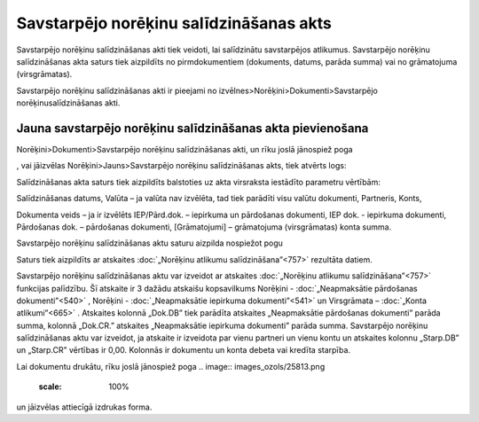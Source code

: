 .. 342 Savstarpējo norēķinu salīdzināšanas akts******************************************** 



Savstarpējo norēķinu salīdzināšanas akti tiek veidoti, lai salīdzinātu
savstarpējos atlikumus. Savstarpējo norēķinu salīdzināšanas akta
saturs tiek aizpildīts no pirmdokumentiem (dokuments, datums, parāda
summa) vai no grāmatojuma (virsgrāmatas).

Savstarpējo norēķinu salīdzināšanas akti ir pieejami no
izvēlnes>Norēķini>Dokumenti>Savstarpējo norēķinusalīdzināšanas akti.



Jauna savstarpējo norēķinu salīdzināšanas akta pievienošana
```````````````````````````````````````````````````````````

Norēķini>Dokumenti>Savstarpējo norēķinu salīdzināšanas akti, un rīku
joslā jānospiež poga .. image:: images_ozols/25605.png
    :scale: 100%
, vai jāizvēlas Norēķini>Jauns>Savstarpējo norēķinu salīdzināšanas
akts, tiek atvērts logs:



.. image:: images_ozols/26483.png
    :scale: 100%





Salīdzināšanas akta saturs tiek aizpildīts balstoties uz akta
virsraksta iestādīto parametru vērtībām:



.. image:: images_ozols/26205.jpg
    :scale: 100%


Salīdzināšanas datums, Valūta – ja valūta nav izvēlēta, tad tiek
parādīti visu valūtu dokumenti, Partneris, Konts,

Dokumenta veids – ja ir izvēlēts IEP/Pārd.dok. – iepirkuma un
pārdošanas dokumenti, IEP dok. - iepirkuma dokumenti, Pārdošanas dok.
– pārdošanas dokumenti, [Grāmatojumi] – grāmatojuma (virsgrāmatas)
konta summa.



Savstarpējo norēķinu salīdzināšanas aktu saturu aizpilda nospiežot
pogu .. image:: images_ozols/26206.jpg
    :scale: 100%




Saturs tiek aizpildīts ar atskaites :doc:`„Norēķinu atlikumu
salīdzināšana”<757>` rezultāta datiem.

Savstarpējo norēķinu salīdzināšanas aktu var izveidot ar atskaites
:doc:`„Norēķinu atlikumu salīdzināšana”<757>` funkcijas palīdzību. Šī
atskaite ir 3 dažādu atskaišu kopsavilkums Norēķini -
:doc:`„Neapmaksātie pārdošanas dokumenti”<540>` , Norēķini -
:doc:`„Neapmaksātie iepirkuma dokumenti”<541>` un Virsgrāmata –
:doc:`„Konta atlikumi”<665>` . Atskaites kolonnā „Dok.DB” tiek
parādīta atskaites „Neapmaksātie pārdošanas dokumenti” parāda summa,
kolonnā „Dok.CR.” atskaites „Neapmaksātie iepirkuma dokumenti” parāda
summa. Savstarpējo norēķinu salīdzināšanas aktu var izveidot, ja
atskaite ir izveidota par vienu partneri un vienu kontu un atskaites
kolonnu „Starp.DB” un „Starp.CR” vērtības ir 0,00. Kolonnās ir
dokumentu un konta debeta vai kredīta starpība.

Lai dokumentu drukātu, rīku joslā jānospiež poga .. image::
images_ozols/25813.png
    :scale: 100%
un jāizvēlas attiecīgā izdrukas forma.

 
